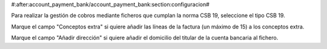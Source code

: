 #:after:account_payment_bank/account_payment_bank:section:configuracion#

Para realizar la gestión de cobros mediante ficheros que cumplan la norma
CSB 19, seleccione el tipo CSB 19.

Marque el campo "Conceptos extra" si quiere añadir las líneas de la factura
(un máximo de 15) a los conceptos extra.

Marque el campo "Añadir dirección" si quiere añadir el domicilio del titular
de la cuenta bancaria al fichero.